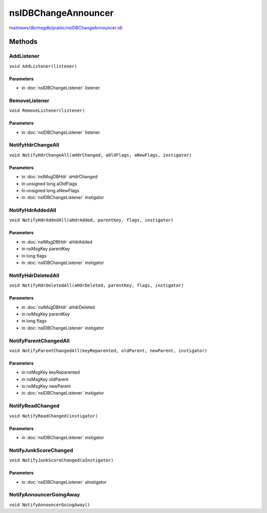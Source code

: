 ====================
nsIDBChangeAnnouncer
====================

`mailnews/db/msgdb/public/nsIDBChangeAnnouncer.idl <https://hg.mozilla.org/comm-central/file/tip/mailnews/db/msgdb/public/nsIDBChangeAnnouncer.idl>`_


Methods
=======

AddListener
-----------

``void AddListener(listener)``

Parameters
^^^^^^^^^^

* in :doc:`nsIDBChangeListener` listener

RemoveListener
--------------

``void RemoveListener(listener)``

Parameters
^^^^^^^^^^

* in :doc:`nsIDBChangeListener` listener

NotifyHdrChangeAll
------------------

``void NotifyHdrChangeAll(aHdrChanged, aOldFlags, aNewFlags, instigator)``

Parameters
^^^^^^^^^^

* in :doc:`nsIMsgDBHdr` aHdrChanged
* in unsigned long aOldFlags
* in unsigned long aNewFlags
* in :doc:`nsIDBChangeListener` instigator

NotifyHdrAddedAll
-----------------

``void NotifyHdrAddedAll(aHdrAdded, parentKey, flags, instigator)``

Parameters
^^^^^^^^^^

* in :doc:`nsIMsgDBHdr` aHdrAdded
* in nsMsgKey parentKey
* in long flags
* in :doc:`nsIDBChangeListener` instigator

NotifyHdrDeletedAll
-------------------

``void NotifyHdrDeletedAll(aHdrDeleted, parentKey, flags, instigator)``

Parameters
^^^^^^^^^^

* in :doc:`nsIMsgDBHdr` aHdrDeleted
* in nsMsgKey parentKey
* in long flags
* in :doc:`nsIDBChangeListener` instigator

NotifyParentChangedAll
----------------------

``void NotifyParentChangedAll(keyReparented, oldParent, newParent, instigator)``

Parameters
^^^^^^^^^^

* in nsMsgKey keyReparented
* in nsMsgKey oldParent
* in nsMsgKey newParent
* in :doc:`nsIDBChangeListener` instigator

NotifyReadChanged
-----------------

``void NotifyReadChanged(instigator)``

Parameters
^^^^^^^^^^

* in :doc:`nsIDBChangeListener` instigator

NotifyJunkScoreChanged
----------------------

``void NotifyJunkScoreChanged(aInstigator)``

Parameters
^^^^^^^^^^

* in :doc:`nsIDBChangeListener` aInstigator

NotifyAnnouncerGoingAway
------------------------

``void NotifyAnnouncerGoingAway()``

